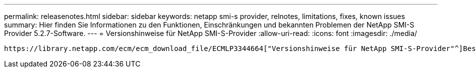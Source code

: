 ---
permalink: releasenotes.html 
sidebar: sidebar 
keywords: netapp smi-s provider, relnotes, limitations, fixes, known issues 
summary: Hier finden Sie Informationen zu den Funktionen, Einschränkungen und bekannten Problemen der NetApp SMI-S Provider 5.2.7-Software. 
---
= Versionshinweise für NetApp SMI-S-Provider
:allow-uri-read: 
:icons: font
:imagesdir: ./media/


 https://library.netapp.com/ecm/ecm_download_file/ECMLP3344664["Versionshinweise für NetApp SMI-S-Provider"^]Beschreiben Sie neue Funktionen, Upgrade-Hinweise, behobene Probleme, bekannte Einschränkungen und bekannte Probleme.

